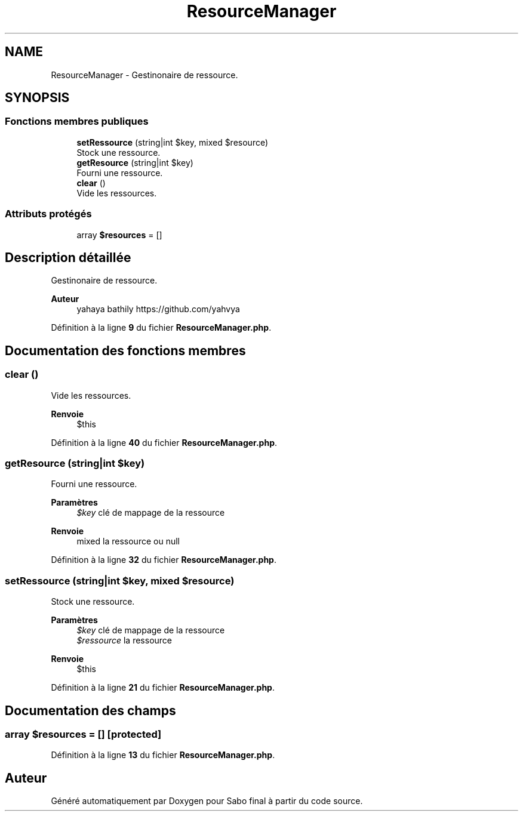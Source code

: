 .TH "ResourceManager" 3 "Mardi 23 Juillet 2024" "Version 1.1.1" "Sabo final" \" -*- nroff -*-
.ad l
.nh
.SH NAME
ResourceManager \- Gestinonaire de ressource\&.  

.SH SYNOPSIS
.br
.PP
.SS "Fonctions membres publiques"

.in +1c
.ti -1c
.RI "\fBsetRessource\fP (string|int $key, mixed $resource)"
.br
.RI "Stock une ressource\&. "
.ti -1c
.RI "\fBgetResource\fP (string|int $key)"
.br
.RI "Fourni une ressource\&. "
.ti -1c
.RI "\fBclear\fP ()"
.br
.RI "Vide les ressources\&. "
.in -1c
.SS "Attributs protégés"

.in +1c
.ti -1c
.RI "array \fB$resources\fP = []"
.br
.in -1c
.SH "Description détaillée"
.PP 
Gestinonaire de ressource\&. 


.PP
\fBAuteur\fP
.RS 4
yahaya bathily https://github.com/yahvya 
.RE
.PP

.PP
Définition à la ligne \fB9\fP du fichier \fBResourceManager\&.php\fP\&.
.SH "Documentation des fonctions membres"
.PP 
.SS "clear ()"

.PP
Vide les ressources\&. 
.PP
\fBRenvoie\fP
.RS 4
$this 
.RE
.PP

.PP
Définition à la ligne \fB40\fP du fichier \fBResourceManager\&.php\fP\&.
.SS "getResource (string|int $key)"

.PP
Fourni une ressource\&. 
.PP
\fBParamètres\fP
.RS 4
\fI$key\fP clé de mappage de la ressource 
.RE
.PP
\fBRenvoie\fP
.RS 4
mixed la ressource ou null 
.RE
.PP

.PP
Définition à la ligne \fB32\fP du fichier \fBResourceManager\&.php\fP\&.
.SS "setRessource (string|int $key, mixed $resource)"

.PP
Stock une ressource\&. 
.PP
\fBParamètres\fP
.RS 4
\fI$key\fP clé de mappage de la ressource 
.br
\fI$ressource\fP la ressource 
.RE
.PP
\fBRenvoie\fP
.RS 4
$this 
.RE
.PP

.PP
Définition à la ligne \fB21\fP du fichier \fBResourceManager\&.php\fP\&.
.SH "Documentation des champs"
.PP 
.SS "array $resources = []\fC [protected]\fP"

.PP
Définition à la ligne \fB13\fP du fichier \fBResourceManager\&.php\fP\&.

.SH "Auteur"
.PP 
Généré automatiquement par Doxygen pour Sabo final à partir du code source\&.
